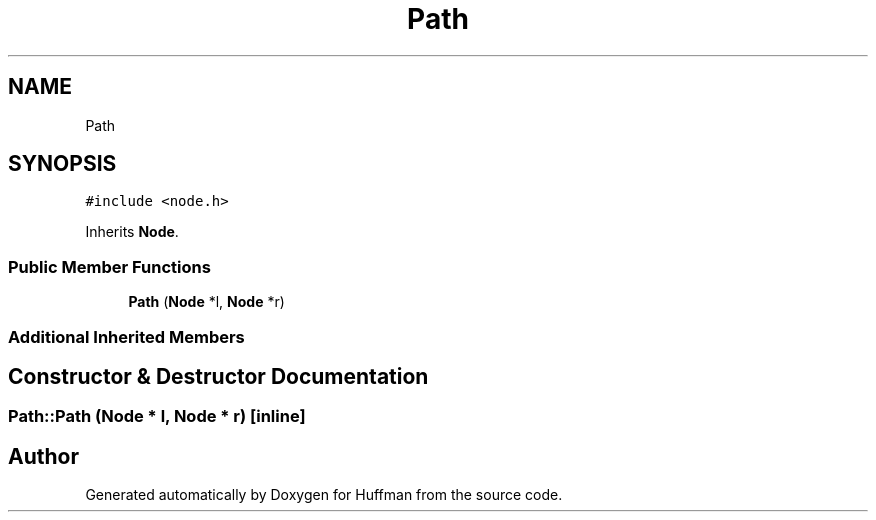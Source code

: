 .TH "Path" 3 "Thu Apr 16 2020" "Version 1.2" "Huffman" \" -*- nroff -*-
.ad l
.nh
.SH NAME
Path
.SH SYNOPSIS
.br
.PP
.PP
\fC#include <node\&.h>\fP
.PP
Inherits \fBNode\fP\&.
.SS "Public Member Functions"

.in +1c
.ti -1c
.RI "\fBPath\fP (\fBNode\fP *l, \fBNode\fP *r)"
.br
.in -1c
.SS "Additional Inherited Members"
.SH "Constructor & Destructor Documentation"
.PP 
.SS "Path::Path (\fBNode\fP * l, \fBNode\fP * r)\fC [inline]\fP"


.SH "Author"
.PP 
Generated automatically by Doxygen for Huffman from the source code\&.
